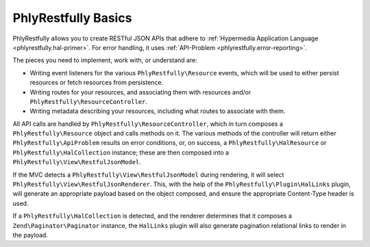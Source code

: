 .. _basics.index:

PhlyRestfully Basics
====================

PhlyRestfully allows you to create RESTful JSON APIs that adhere to
:ref:`Hypermedia Application Language <phlyrestfully.hal-primer>`. For error
handling, it uses :ref:`API-Problem <phlyrestfully.error-reporting>`.

The pieces you need to implement, work with, or understand are:

- Writing event listeners for the various ``PhlyRestfully\Resource`` events,
  which will be used to either persist resources or fetch resources from
  persistence.

- Writing routes for your resources, and associating them with resources and/or
  ``PhlyRestfully\ResourceController``.

- Writing metadata describing your resources, including what routes to associate
  with them.

All API calls are handled by ``PhlyRestfully\ResourceController``, which in
turn composes a ``PhlyRestfully\Resource`` object and calls methods on it. The
various methods of the controller will return either
``PhlyRestfully\ApiProblem`` results on error conditions, or, on success, a
``PhlyRestfully\HalResource`` or ``PhlyRestfully\HalCollection`` instance; these
are then composed into a ``PhlyRestfully\View\RestfulJsonModel``.

If the MVC detects a ``PhlyRestfully\View\RestfulJsonModel`` during rendering,
it will select ``PhlyRestfully\View\RestfulJsonRenderer``. This, with the help
of the ``PhlyRestfully\Plugin\HalLinks`` plugin, will generate an appropriate
payload based on the object composed, and ensure the appropriate Content-Type
header is used.

If a ``PhlyRestfully\HalCollection`` is detected, and the renderer determines
that it composes a ``Zend\Paginator\Paginator`` instance, the ``HalLinks``
plugin will also generate pagination relational links to render in the payload.
